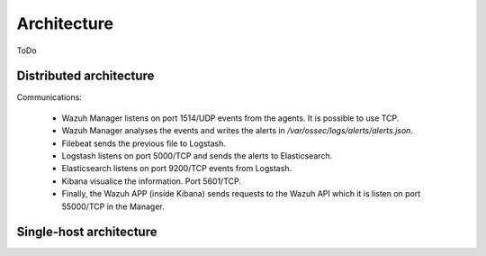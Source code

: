.. _architecture:

Architecture
============

ToDo

Distributed architecture
-----------------------------

.. thumbnail:: ../images/installation/installing_wazuh.png
    :title: Installing Wazuh Manager
    :align: center
    :width: 100%

Communications:

 - Wazuh Manager listens on port 1514/UDP events from the agents. It is possible to use TCP.
 - Wazuh Manager analyses the events and writes the alerts in */var/ossec/logs/alerts/alerts.json*.
 - Filebeat sends the previous file to Logstash.
 - Logstash listens on port 5000/TCP and sends the alerts to Elasticsearch.
 - Elasticsearch listens on port 9200/TCP events from Logstash.
 - Kibana visualice the information. Port 5601/TCP.
 - Finally, the Wazuh APP (inside Kibana) sends requests to the Wazuh API which it is listen on port 55000/TCP in the Manager.

Single-host architecture
-----------------------------

.. thumbnail:: ../images/installation/installing_wazuh_singlehost.png
    :title: Installing Wazuh Manager - Single-host
    :align: center
    :width: 100%
